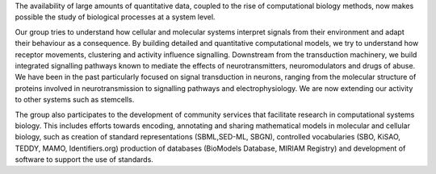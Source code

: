 .. title: Le Novère laboratory
.. subtitle: The Babraham Institute (Cambridge, UK)
.. tags: groups
.. geolocation: 52.133384, 0.203302
.. description:  Quantitative computational models and simulations to study cellular and molecular systems, in particular adaptation to environmental signals
.. members:  Nicolas Le Novère, Nicolas Rodriguez
.. website: http://lenoverelab.org

The availability of large amounts of quantitative data, coupled to the rise of computational biology methods, now makes possible the study of biological processes at a system level.

Our group tries to understand how cellular and molecular systems interpret signals from their environment and adapt their behaviour as a consequence. By building detailed and quantitative computational models, we try to understand how receptor movements, clustering and activity influence signalling. Downstream from the transduction machinery, we build integrated signalling pathways known to mediate the effects of neurotransmitters, neuromodulators and drugs of abuse. We have been in the past particularly focused on signal transduction in neurons, ranging from the molecular structure of proteins involved in neurotransmission to signalling pathways and electrophysiology. We are now extending our activity to other systems such as stemcells.

The group also participates to the development of community services that facilitate research in computational systems biology. This includes efforts towards encoding, annotating and sharing mathematical models in molecular and cellular biology, such as creation of standard representations (SBML,SED-ML, SBGN), controlled vocabularies (SBO, KiSAO, TEDDY, MAMO, Identifiers.org) production of databases (BioModels Database, MIRIAM Registry) and development of software to support the use of standards.


.. group_info::


